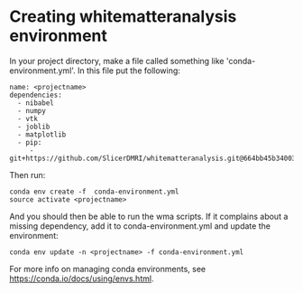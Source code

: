 #+OPTIONS: toc:2


* Creating whitematteranalysis environment

In your project directory, make a file called something like 'conda-environment.yml'.
In this file put the following:

#+BEGIN_EXAMPLE
name: <projectname>
dependencies:
  - nibabel
  - numpy
  - vtk
  - joblib
  - matplotlib
  - pip:
     - git+https://github.com/SlicerDMRI/whitematteranalysis.git@664bb45b34003689f0dccbed45cf864bb11ce4a5
#+END_EXAMPLE

Then run:

#+BEGIN_EXAMPLE
conda env create -f  conda-environment.yml
source activate <projectname>
#+END_EXAMPLE

And you should then be able to run the wma scripts.  If it complains about a missing dependency,
add it to conda-environment.yml and update the environment:

#+BEGIN_EXAMPLE
conda env update -n <projectname> -f conda-environment.yml
#+END_EXAMPLE

For more info on managing conda environments, see https://conda.io/docs/using/envs.html.
